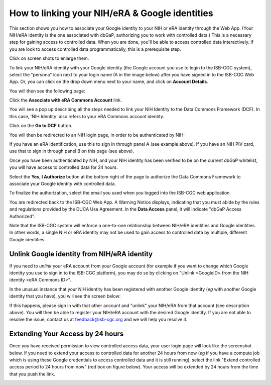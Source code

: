 -----------------------------------------------
How to linking your NIH/eRA & Google identities
-----------------------------------------------

This section shows you how to associate your Google identity to your NIH or eRA identity through the Web App. (Your NIH/eRA identity is the one associated
with dbGaP, authorizing you to work with controlled data.) This is a necessary step for gaining access to controlled data. When you are done, you'll be able to access controlled
data interactively. If you are look to access controlled data programmatically, this is a prerequisite step.

Click on screen shots to enlarge them.

To link your NIH/eRA identity with your Google identity (the Google account you use to login to the ISB-CGC system), 
select the "persona" icon next to your login name (A in the image below) after you have signed in to the ISB-CGC Web App. 
Or, you can click on the drop down menu next to your name, and click on **Account Details**.

.. image:: ../webapp/personaeicon-NIHLoginAssoc.png
   :scale: 50
   :align: center

You will then see the following page:

.. image:: ../webapp/NIHAssociationPage.png
   :scale: 30
   :align: center

Click the **Associate with eRA Commons Account** link.

You will see a pop up describing all the steps needed to link your NIH Identity to the Data Commons Framework (DCF).
In this case, 'NIH Identity' also refers to your eRA Commons account identity.

Click on the **Go to DCF** button.

.. image:: ../webapp/LinkNIHIDInstructions.PNG
   :scale: 30
   :align: center

You will then be redirected to an NIH login page, in order to be authenticated by NIH:

.. image:: ../webapp/iTrust.png
   :scale: 30
   :align: center

If you have an eRA identification, use this to sign in through panel A (see example above).  
If you have an NIH PIV card, use that to sign in through panel B on this page (see above).  

Once you have been authenticated by NIH, and your NIH identity has been verified to be on
the current dbGaP whitelist, you will have access to controlled data for 24 hours.  

.. image:: ../webapp/Gen3authPage.PNG
   :scale: 30
   :align: center
   
Select the **Yes, I Authorize** button at the bottom right of the page to authorize the Data Commons Framework to associate your Google identity with controlled data.

.. image:: ../webapp/datacommons.ioLogIn.PNG
   :scale: 30
   :align: center

To finalize the authorization, select the email you used when you logged into the ISB-CGC web application.

You are redirected back to the ISB-CGC Web App. A Warning Notice displays, indicating that you must abide by the rules and regulations provided by the DUCA Use Agreement. In the **Data Access** panel, it will indicate "dbGaP Access Authorized".  

.. image:: ../webapp/warningNotice.png
   :scale: 30
   :align: center

Note that the ISB-CGC system will enforce a one-to-one relationship between NIH/eRA identities
and Google identities.  In other words, a single NIH or eRA identity may not be used to
gain access to controlled data by multiple, different Google identities.

Unlink Google identity from NIH/eRA identity
--------------------------------------------

If you need to *unlink* your eRA account from your Google account (for example if you want to
change which Google identity you use to sign in to the ISB-CGC platform), you may do so by
clicking on "Unlink <GoogleID> from the NIH identity <eRA Commons ID>".

.. image:: DataAccessPanel.png
   :align: center

In the unusual instance that your NIH identity has been registered with another Google identity 
(*eg* with another Google identity that you have), you will see the screen below:

.. image:: ../webapp/eRAlinkedtoAnotherGoogle.png
   :scale: 30
   :align: center
   
If this happens, please sign in with that other account and "unlink" your NIH/eRA from that account
(see description above).  You will then be able to register your NIH/eRA account with the desired Google identity.  
If you are not able to resolve the issue, contact us at feedback@isb-cgc.org and we will help you resolve it.   

Extending Your Access by 24 hours 
-----------------------------------
Once you have received permission to view controlled access data, your user login page will look 
like the screenshot below. If you need to extend your access to controlled data for another 24 
hours from now (*eg* if you have a compute job which is using these Google credentials to access 
controlled data and it is still running), select the link "Extend controlled access 
period to 24 hours from now" (red box on figure below).  
Your access will be extended by 24 hours from the time that you push the link. 

.. image:: ../webapp/24hrExtension.png
   :scale: 30
   :align: center

